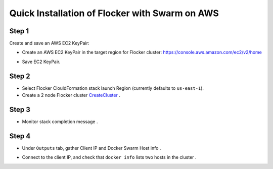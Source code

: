 ===============================================
Quick Installation of Flocker with Swarm on AWS
===============================================

Step 1
------

Create and save an AWS EC2 KeyPair:

- Create an AWS EC2 KeyPair in the target region for Flocker cluster: https://console.aws.amazon.com/ec2/v2/home
  |keypair|

.. |keypair| image:: keypair.png

- Save EC2 KeyPair.

Step 2
------

- Select Flocker ClouldFormation stack launch Region (currently defaults to ``us-east-1``).

- Create a 2 node Flocker cluster CreateCluster_ .

.. TODO: Paramterize number of cluster nodes.
  
.. TODO: customize CloudFormation link below to parameterize region.
.. _CreateCluster: https://console.aws.amazon.com/cloudformation/home?region=us-east-1#/stacks/new?templateURL=https:%2F%2Fs3.amazonaws.com%2Finstaller.downloads.clusterhq.com%2Fflocker-cluster.cloudformation.json


Step 3
------

- Monitor stack completion message |stack_completion|.

.. |stack_completion| image:: stack.png

Step 4
------

- Under ``Outputs`` tab, gather Client IP and Docker Swarm Host info |client_swarmhost|.

.. |client_swarmhost| image:: client-swarmhost.png


- Connect to the client IP, and check that ``docker info`` lists two hosts in the cluster |swarm_status|.

.. |swarm_status| image:: swarm-status.png


